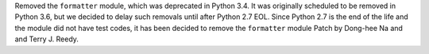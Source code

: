 Removed the ``formatter`` module, which was deprecated in Python 3.4.
It was originally scheduled to be removed in Python 3.6,
but we decided to delay such removals until after Python 2.7 EOL.
Since Python 2.7 is the end of the life and the module did not have test codes,
it has been decided to remove the ``formatter`` module
Patch by Dong-hee Na and and Terry J. Reedy.
